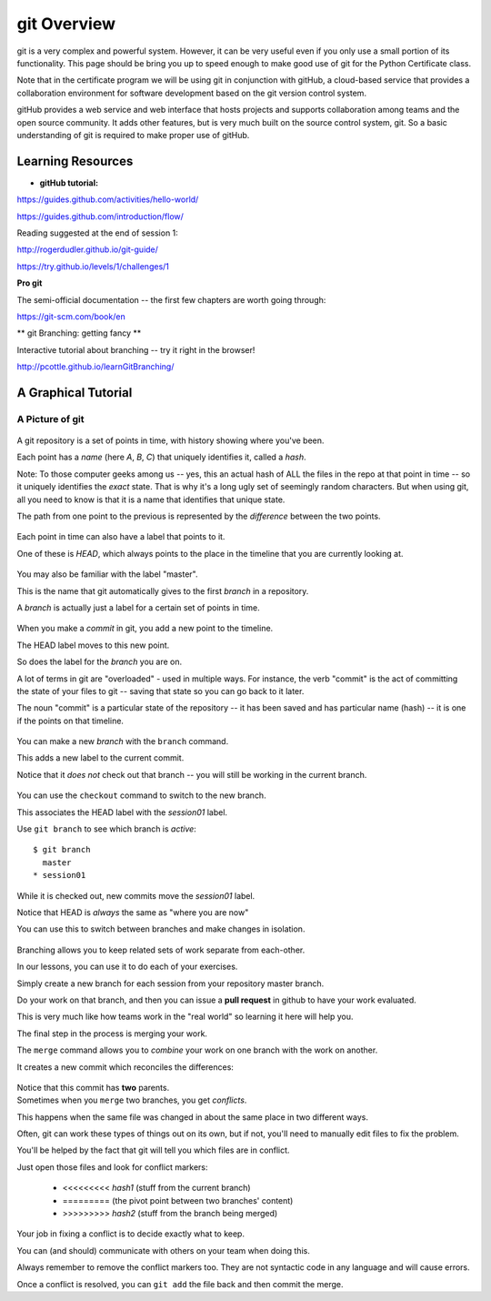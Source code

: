 .. _git_overview:

============
git Overview
============

git is a very complex and powerful system. However, it can be very useful even if you only use a small portion of its functionality. This page should be bring you up to speed enough to make good use of git for the Python Certificate class.

Note that in the certificate program we will be using git in conjunction with gitHub, a cloud-based service that provides a collaboration environment for software development based on the git version control system.

gitHub provides a web service and web interface that hosts projects and supports collaboration among teams and the open source community. It adds other features, but is very much built on the source control system, git. So a basic understanding of git is required to make proper use of gitHub.


Learning Resources
==================

* **gitHub tutorial:**

https://guides.github.com/activities/hello-world/

https://guides.github.com/introduction/flow/

Reading suggested at the end of session 1:

http://rogerdudler.github.io/git-guide/

https://try.github.io/levels/1/challenges/1

**Pro git**

The semi-official documentation -- the first few chapters are worth going through:

https://git-scm.com/book/en

** git Branching: getting fancy **

Interactive tutorial about branching -- try it right in the browser!

http://pcottle.github.io/learnGitBranching/


A Graphical Tutorial
====================

A Picture of git
----------------

.. figure:: /_static/git_simple_timeline.png
    :width: 80%
    :class: center

.. container::

    A git repository is a set of points in time, with history showing where
    you've been.

    Each point has a *name* (here *A*, *B*, *C*) that uniquely identifies it,
    called a *hash*.

    Note: To those computer geeks among us -- yes, this an actual hash of ALL the files in the repo at that point in time -- so it uniquely identifies the *exact* state. That is why it's a long ugly set of seemingly random characters. But when using git, all you need to know is that it is a name that identifies that unique state.

    The path from one point to the previous is represented by the *difference*
    between the two points.

.. nextslide::

.. figure:: /_static/git_head.png
    :width: 75%
    :class: center

.. container::

    Each point in time can also have a label that points to it.

    One of these is *HEAD*, which always points to the place in the timeline
    that you are currently looking at.

.. nextslide::

.. figure:: /_static/git_master_branch.png
    :width: 75%
    :class: center

.. container::

    You may also be familiar with the label "master".

    This is the name that git automatically gives to the first *branch* in a
    repository.

    A *branch* is actually just a label for a certain set of points in time.

.. nextslide::

.. figure:: /_static/git_new_commit.png
    :width: 75%
    :class: center

.. container::

    When you make a *commit* in git, you add a new point to the timeline.

    The HEAD label moves to this new point.

    So does the label for the *branch* you are on.

    A lot of terms in git are "overloaded" - used in multiple ways. For instance, the verb "commit" is the act of committing the state of your files to git -- saving that state so you can go back to it later.

    The noun "commit" is a particular state of the repository -- it has been saved and has particular name (hash) -- it is one if the points on that timeline.


.. nextslide:: Making a Branch

.. figure:: /_static/git_new_branch.png
    :width: 75%
    :class: center

.. container::

    You can make a new *branch* with the ``branch`` command.

    This adds a new label to the current commit.

    Notice that it *does not* check out that branch -- you will still be working in the current branch.

.. nextslide:: Making a Branch

.. figure:: /_static/git_checkout_branch.png
    :width: 75%
    :class: center

.. container::

    You can use the ``checkout`` command to switch to the new branch.

    This associates the HEAD label with the *session01* label.

    Use ``git branch`` to see which branch is *active*::

        $ git branch
          master
        * session01

.. nextslide:: Making a Branch

.. figure:: /_static/git_commit_on_branch.png
    :width: 75%
    :class: center

.. container::

    While it is checked out, new commits move the *session01* label.

    Notice that HEAD is *always* the same as "where you are now"

.. nextslide:: Making a Branch

You can use this to switch between branches and make changes in isolation.

.. container::

    .. figure:: /_static/git_checkout_master.png
        :width: 75%
        :class: center

    .. figure:: /_static/git_new_commit_on_master.png
        :width: 75%
        :class: center

.. nextslide:: Merging Branches

.. container::

    Branching allows you to keep related sets of work separate from each-other.

    In our lessons, you can use it to do each of your exercises.

    Simply create a new branch for each session from your repository master
    branch.

    Do your work on that branch, and then you can issue a **pull request** in
    github to have your work evaluated.

    This is very much like how teams work in the "real world" so learning it
    here will help you.

    The final step in the process is merging your work.

.. nextslide:: Merging Branches

The ``merge`` command allows you to *combine* your work on one branch with the
work on another.

.. container::

    It creates a new commit which reconciles the differences:

    .. figure:: /_static/git_merge_commit.png
        :width: 75%
        :class: center

    Notice that this commit has **two** parents.


.. nextslide:: Conflicts

.. container::

    Sometimes when you ``merge`` two branches, you get *conflicts*.

    This happens when the same file was changed in about the same place in two
    different ways.

    Often, git can work these types of things out on its own, but if not,
    you'll need to manually edit files to fix the problem.

    You'll be helped by the fact that git will tell you which files are in
    conflict.

    Just open those files and look for conflict markers:

        * <<<<<<<<< *hash1* (stuff from the current branch)
        * ========= (the pivot point between two branches' content)
        * >>>>>>>>> *hash2* (stuff from the branch being merged)

.. nextslide:: Conflicts

Your job in fixing a conflict is to decide exactly what to keep.

You can (and should) communicate with others on your team when doing this.

Always remember to remove the conflict markers too.  They are not syntactic
code in any language and will cause errors.

Once a conflict is resolved, you can ``git add`` the file back and then commit
the merge.

